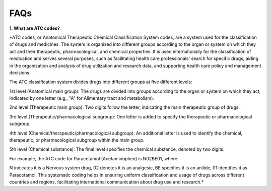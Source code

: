 FAQs
=====================

**1. What are ATC codes?**

*ATC codes, or Anatomical Therapeutic Chemical Classification System codes, are a system used for the classification of drugs and medicines. The system is organized into different groups according to the organ or system on which they act and their therapeutic, pharmacological, and chemical properties. It is used internationally for the classification of medication and serves several purposes, such as facilitating health care professionals' search for specific drugs, aiding in the organization and analysis of drug utilization and research data, and supporting health care policy and management decisions.

The ATC classification system divides drugs into different groups at five different levels:

1st level (Anatomical main group): The drugs are divided into groups according to the organ or system on which they act, indicated by one letter (e.g., "A" for Alimentary tract and metabolism).

2nd level (Therapeutic main group): Two digits follow the letter, indicating the main therapeutic group of drugs.

3rd level (Therapeutic/pharmacological subgroup): One letter is added to specify the therapeutic or pharmacological subgroup.

4th level (Chemical/therapeutic/pharmacological subgroup): An additional letter is used to identify the chemical, therapeutic, or pharmacological subgroup within the main group.

5th level (Chemical substance): The final level specifies the chemical substance, denoted by two digits.

For example, the ATC code for Paracetamol (Acetaminophen) is N02BE01, where:

N indicates it is a Nervous system drug,
02 denotes it is an analgesic,
BE specifies it is an anilide,
01 identifies it as Paracetamol.
This systematic coding helps in ensuring uniform classification and usage of drugs across different countries and regions, facilitating international communication about drug use and research.*


